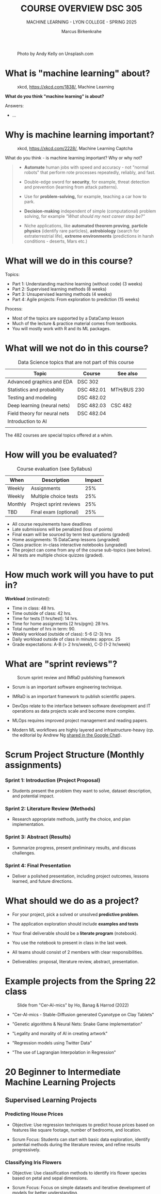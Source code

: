 #+TITLE:COURSE OVERVIEW DSC 305
#+AUTHOR: Marcus Birkenkrahe
#+SUBTITLE: MACHINE LEARNING - LYON COLLEGE - SPRING 2025
#+STARTUP: overview hideblocks indent
#+OPTIONS: toc:nil num:nil ^:nil
#+attr_html: float:nil
#+attr_html: :width 500px
#+caption: Photo by Andy Kelly on Unsplash.com
[[../img/cover1.jpg]]
* What is "machine learning" about?
#+attr_latex: :width 400px
#+caption: xkcd, https://xkcd.com/1838/, Machine Learning
[[../img/0_machine_learning.png]]

*What do you think "machine learning" is about?*

Answers:
- ...

* Why is machine learning important?
#+attr_latex: :width 200px
#+caption: xkcd, https://xkcd.com/2228/, Machine Learning Captcha
[[../img/0_machine_learning_captcha.png]]

What do you think - is machine learning important? Why or why not?
#+begin_quote
- *Automate* human jobs with speed and accuracy - not "normal robots"
  that perform rote processes repeatedly, reliably, and fast.

- Double-edge sword for *security*, for example, threat detection and
  prevention (learning from attack patterns).

- Use for *problem-solving,* for example, teaching a car how to park.

- *Decision-making* independent of simple (computational) problem
  solving, for example /"What should my next career step be?"/

- Niche applications, like *automated theorem proving*, *particle physics*
  (identify rare particles), *astrobiology* (search for extraterrestrial
  life), *extreme environments* (predictions in harsh conditions -
  deserts, Mars etc.)
#+end_quote

* What will we do in this course?

Topics:
- Part 1: Understanding machine learning (without code) (3 weeks)
- Part 2: Supervised learning methods (8 weeks)
- Part 3: Unsupervised learning methods (4 weeks)
- Part 4: Agile projects: From exploration to prediction (15 weeks)

Process:
- Most of the topics are supported by a DataCamp lesson
- Much of the lecture & practice material comes from textbooks.
- You will mostly work with R and its ML packages.

* What will we not do in this course?

#+name: not_course_topics_table
#+Caption: Data Science topics that are not part of this course
| Topic                        | Course     | See also    |
|------------------------------+------------+-------------|
| Advanced graphics and EDA    | DSC 302    |             |
| Statistics and probability   | DSC 482.01 | MTH/BUS 230 |
| Testing and modeling         | DSC 482.02 |             |
| Deep learning (neural nets)  | DSC 482.03 | CSC 482     |
| Field theory for neural nets | DSC 482.04 |             |
|------------------------------+------------+-------------|
| Introduction to AI           |            |             |
|                              |            |             |

The 482 courses are special topics offered at a whim.

* How will you be evaluated?
#+Caption: Course evaluation (see Syllabus)
| When    | Description            | Impact |
|---------+------------------------+--------|
| Weekly  | Assignments            |    25% |
| Weekly  | Multiple choice tests  |    25% |
| Monthly | Project sprint reviews |    25% |
| TBD     | Final exam (optional)  |    25% |

- All course requirements have deadlines
- Late submissions will be penalized (loss of points)
- Final exam will be sourced by term test questions (graded)
- Home assignments: 15 DataCamp lessons (ungraded)
- Class practice: in-class interactive notebooks (ungraded)
- The project can come from any of the course sub-topics (see below).
- All tests are multiple choice quizzes (graded).

* How much work will you have to put in?

*Workload* (estimated):
- Time in class: 48 hrs.
- Time outside of class: 42 hrs.
- Time for tests [1 hrs/test]: 14 hrs.
- Time for home assignments [2 hrs/pgm]: 28 hrs.
- Total number of hrs in term: 90.
- Weekly workload (outside of class): 5-6 (2-3) hrs
- Daily workload outside of class in minutes: approx. 25
- Grade expectations: A-B (> 2 hrs/week), C-D (1-2 hr/week)

* What are "sprint reviews"?
#+attr_latex: :width 600px
#+caption: Scrum sprint review and IMRaD publishing framework
[[../img/0_scrum.png]]


- Scrum is an important software engineering technique.

- IMRaD is an important framework to publish scientific papers.

- DevOps relate to the interface between software development and IT
  operations as data projects scale and become more complex.

- MLOps requires improved project management and reading papers.

- Modern ML workflows are highly layered and infrastructure-heavy
  (cp. the editorial by Andrew Ng [[https://chat.google.com/room/AAAAo6qpNb8/PkE1K5P34lg/PkE1K5P34lg?cls=10][shared in the Google Chat]]).

* Scrum Project Structure (Monthly assignments)

*** Sprint 1: Introduction (Project Proposal)

- Students present the problem they want to solve, dataset
  description, and potential impact.

*** Sprint 2: Literature Review (Methods)

- Research appropriate methods, justify the choice, and plan
  implementation.

*** Sprint 3: Abstract (Results)

- Summarize progress, present preliminary results, and discuss
  challenges.

*** Sprint 4: Final Presentation

- Deliver a polished presentation, including project outcomes, lessons
  learned, and future directions.

* What should we do as a project?

- For your project, pick a solved or unsolved *predictive problem*.

- The application exploration should include *examples and tests*

- Your final deliverable should be a *literate program* (notebook).

- You use the notebook to present in class in the last week.

- All teams should consist of 2 members with clear responsibilities.

- Deliverables: proposal, literature review, abstract, presentation.

* Example projects from the Spring 22 class
#+attr_html: :width 600px:
#+caption: Slide from "Cer-AI-mics" by Ho, Banag & Harrod (2022)
[[../img/cer-ai-mics.png]]

- "Cer-AI-mics - Stable-Diffusion generated Cyanotype on Clay Tablets"

- "Genetic algorithms & Neural Nets: Snake Game implementation"

- "Legality and morality of AI in creating artwork"

- "Regression models using Twitter Data"

- "The use of Lagrangian Interpolation in Regression"

* 20 Beginner to Intermediate Machine Learning Projects
** Supervised Learning Projects
*** Predicting House Prices

- Objective: Use regression techniques to predict house prices based
  on features like square footage, number of bedrooms, and location.

- Scrum Focus: Students can start with basic data exploration,
  identify potential methods during the literature review, and refine
  results progressively.

*** Classifying Iris Flowers

- Objective: Use classification methods to identify iris flower
  species based on petal and sepal dimensions.

- Scrum Focus: Focus on simple datasets and iterative development of
  models for better understanding.

*** Loan Approval Prediction

- Objective: Predict loan approval outcomes based on applicant
  information such as income, credit history, and education.

- Scrum Focus: Initial dataset exploration can lead to method
  selection (e.g., logistic regression or decision trees) in later
  sprints.

*** Detecting Faulty Equipment in Factories

- Objective: Use sensor data to predict when equipment is likely to
  fail.

- Scrum Focus: A practical project with room for creativity in feature
  engineering and problem framing.

** Unsupervised Learning Projects
*** Customer Segmentation

- Objective: Segment customers based on income, spending habits, or
  behavior using clustering techniques.

- Scrum Focus: Students can focus on feature engineering in early
  sprints and refine clusters in later stages.

*** Identifying Topics in Text Data

- Objective: Use topic modeling to categorize articles or tweets into
  different themes.

- Scrum Focus: Early sprints can focus on text preprocessing (e.g.,
  tokenization), with method exploration in later stages.

*** Grouping Products Based on Sales Data

- Objective: Use clustering to group products with similar sales
  patterns, helping businesses with inventory decisions.

- Scrum Focus: From initial dataset analysis to progressively
  exploring clustering and its business implications.

*** Anomaly Detection in Financial Transactions

- Objective: Identify potentially fraudulent transactions using
  unsupervised methods like isolation forests or DBSCAN.

- Scrum Focus: Students can iteratively build features and refine
  anomaly detection techniques.

** Combined or Advanced Topics for Beginners
*** Movie Recommendation System

- Objective: Recommend movies to users based on collaborative
  filtering or clustering techniques.

- Scrum Focus: Early stages focus on dataset familiarity, with method
  implementation in subsequent sprints.

*** Wildlife Species Identification

- Objective: Classify or group species based on habitat, diet, and
  other attributes.

- Scrum Focus: Focus on creative applications of both supervised and
  unsupervised learning.

*** Predicting Game Outcomes

- Objective: Predict the outcome of sports or board games based on
  historical data.

- Scrum Focus: Introduce domain-specific features and iteratively
  improve model performance.

*** Time Series Forecasting for Energy Consumption

- Objective: Predict electricity usage patterns using regression and
  time series analysis.

- Scrum Focus: Students work on understanding trends and building
  predictive pipelines over sprints.

** Platforms and packages
*** [[https://wandb.ai/site][Weights & Biases MLOps platform]]
*** [[https://teachablemachine.withgoogle.com/][Teachable Machine]]
*** [[https://machinelearningforkids.co.uk/][Machine Learning for Kids]]
*** [[https://ecraft2learn.github.io/ai/][ML with Snap!]]
*** [[https://magenta.tensorflow.org/demos][Magenta TensorFlow]]
*** ML with Tensorflow ([[https://www.tensorflow.org/tutorials/quickstart/beginner][quickstart]])
*** [[https://theconversation.com/twenty-years-on-from-deep-blue-vs-kasparov-how-a-chess-match-started-the-big-data-revolution-76882][DeepBlue defeats Gary Kasparov]] ([[https://youtu.be/hbtuHtrViPo][Fridman interview]], 1998)
*** AlphaGo wins Go against human ([[https://youtu.be/WXuK6gekU1Y][documentary, 2017]])

* Which tools are you going to use?

- [[https://app.datacamp.com/groups/lyon-college-data-science-spring-2023/assignments][DataCamp courses]] (15 weekly home assignments)

- [[https://github.com/birkenkrahe/ml][GitHub repository]] (all course materials except tests)

- [[https://github.com/birkenkrahe/org/blob/master/FAQ.org][GNU Emacs + ESS + R]] (literate programming environment)

- DataCamp's DataLab and Google Colaboratory notebooks (sometimes).

- [[https://lyon.instructure.com/courses/1021/pages/course-links][Canvas]] (learning management system) see also [[https://lyon.instructure.com/courses/3401/pages/course-links][Course Links]]

* How can you register at DataCamp?

- You find the invitation link for Spring 25 [[https://lyon.instructure.com/courses/3401/pages/datacamp-invitation-link][in Canvas]].

- You will automatically be subscribed to the ML (DSC 305) team

- If you are in more than one course, I will add you later manually

- These accounts will be valid until June 23, 2025 only

* When is the first assignment due?

- The first DataCamp home assignment is due on January 21. For late
  submissions, you lose 1 point per day (out of 10 possible points)

- You will make the most of these online courses if you work through
  each lesson and exercise on your own using an interactive
  computational notebook.

- Whatever you do, don't leave the assignments to the last minute no
  matter how tempted you are to do that.

* What else could you do for a good start?
#+attr_latex: :width 700px
#+caption: M.C. Escher - Stairs
[[../img/escher_stairs.png]]

- Realize that "learning" as the university presents it is an illusion
  ("a mocking", a play on your mind), a fantasy of standardization.

- Everybody's learning path is painfully individual and
  original. There is actually very little you can learn from anyone
  else (other than perhaps your parents).

- The best you can hope for is:
  1) Not to be lied to (too much)
  2) Not to be hindered too much by the system
  3) To enjoy learning with if not from a good teacher.

- What is a good teacher? 
  #+begin_quote
  To me that's someone who is helpful and encouraging above all, does
  not hide uncomfortable truths, shares his passion and is
  occasionally inspired by your and by his own work.
  #+end_quote

* R proficiency
#+attr_latex: :width 300px
#+caption: DataCamp course dashboard banner
[[../img/0_Rlogo.png]]

Complete/review  introductory R or statistics courses:
- [[https://app.datacamp.com/learn/courses/free-introduction-to-r][Introduction to R" in DataCamp]] (data structures)
- [[https://app.datacamp.com/learn/courses/intermediate-r][Intermediate R]] (conditionals, functions, loops, utilities)
- [[https://app.datacamp.com/learn/courses/introduction-to-statistics][Introduction to statistics]] (no code)
- [[https://github.com/matloff/fasteR][fasteR by Norman Matloff (GitHub)]] - fast lane to R
- [[https://github.com/matloff/fastStat][fastStat by Norman Matloff (GitHub)]] - fast lane to statistics (*new!*)

* Literate Programming
#+attr_latex: :width 400px
#+caption: Literate Programming with GNU Emacs (illustration)
[[../img/0_gnuemacs1.png]]

If you do not have any experience with Emacs, work through the *online
tutorial* (open it in Emacs with ~CTRL + h t~) - ca. 1 hour.
- Learn to open/close the editor
- Learn basic cursor control (moving around)
- Learn basic file management (open/close/find/save files)
- Learn basic windows (buffer) management

*Visit me during office hours to get a personal introduction to Emacs.*

* Course textbook
#+attr_latex: :width 200px
#+caption: Book cover, ML with R 3rd ed. by Brett Lantz (Packt, 2019)
[[../img/0_lantz.png]]

#+attr_latex: :width 200px
#+caption: Book cover, ML with R 4th ed. by Brett Lantz (Packt, 2023)
[[../img/0_lantz2.png]]

- The textbook [[https://www.packtpub.com/en-us/product/machine-learning-with-r-9781801076050][Lantz, Machine Learning with R (4e)]] is on sale this
  week as an ebook for US$ 9.99. This is one of the best books for
  beginners.

- One assigned DataCamp course is by the same author, who is now
  senior data scientist at SONY Playstation.

- "Cookbook" machine learning books present only the recipes but
  offer no serious explanation. Same for many Kaggle projects -
  code only.

- I usually work with 3-10 different books but I keep coming back
  to the best ones that I have really worked through. Another good
  idea: pick a mathematical text on machine learning.

- A new book for undergraduates: Mathematics for Machine Learning
  (Deisenroth/Faisal/Ong, Cambridge Univ Press 2023) - [[https://mml-book.github.io/][free PDF]].

* Linux
#+attr_latex: :width 600px
#+caption: Conversation with ChatGPT by OpenAI (2023)
[[../img/0_ml_chatgpt_3.png]]

- The Linux VMs from last term should all work with the same access
  data as before. Remember to shut down Emacs when you're done.

- First thing: Run =update= and =upgrade=:
  #+begin_example sh
    sudo apt update -y && sudo apt upgrade -y
  #+end_example

- Install WSL (Windows Subsystem for Linux) on your PC, then learn the
  command line with [[https://linuxcommand.org/tlcl.php][Shotts' book (5e, 2023)]].

- Caveat: several ML packages did not install under WSL Ubuntu 22 -
  however, they do install in Google Colaboratory for R
  (https://colab.to/r or https://colab.research.google.com).

* What am I looking forward to in this class?
#+attr_html: :width 600px: 
#+caption: ChatGPT photo: Melting Blackboard (Salvador-Dali style)
[[../img/melting_blackboard.png]]

- Prepare transitioning to *Python* (bigger in ML than in analytics).

- Looking forward to learn from your amazing *projects*.

- Enriching the presentation with occasional *mathematical excursions*.

- Using some stuff for my neural net phase transitions *research*.

* What are you looking forward to?
#+attr_html: :width 400px
#+attr_latex: :width 250px
#+Caption: "2001: A Space Odyssey" (Kubrick and Clarke, 1968)
[[../img/0_2001.jpg]]

I am looking forward to:
- ...

* Next: Introduction to Machine Learning
#+attr_html: :width 600px
#+caption: At the foot of the staircase (Unsplash)
[[../img/0_start.jpg]]

